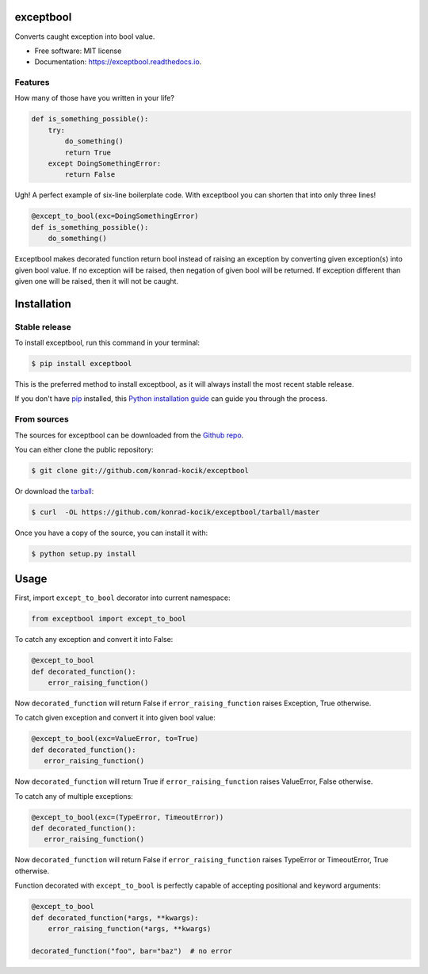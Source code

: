 ==========
exceptbool
==========

.. image:: https://img.shields.io/pypi/v/exceptbool.svg
        :target: https://pypi.python.org/pypi/exceptbool

.. image:: https://pepy.tech/badge/exceptbool
        :target: https://pepy.tech/badge/exceptbool

.. image:: https://travis-ci.org/konrad-kocik/exceptbool.svg?branch=master
        :target: https://travis-ci.org/konrad-kocik/exceptbool.svg?branch=master

.. image:: https://readthedocs.org/projects/exceptbool/badge/?version=latest
        :target: https://exceptbool.readthedocs.io/en/latest/?badge=latest

Converts caught exception into bool value.

* Free software: MIT license
* Documentation: https://exceptbool.readthedocs.io.

Features
--------

How many of those have you written in your life?

.. code-block:: python

    def is_something_possible():
        try:
            do_something()
            return True
        except DoingSomethingError:
            return False

Ugh! A perfect example of six-line boilerplate code. With exceptbool you can shorten that into only three lines!

.. code-block:: python

 @except_to_bool(exc=DoingSomethingError)
 def is_something_possible():
     do_something()

Exceptbool makes decorated function return bool instead of raising an exception by converting given exception(s) into given bool value. If no exception will be raised, then negation of given bool will be returned. If exception different than given one will be raised, then it will not be caught.

============
Installation
============

Stable release
--------------

To install exceptbool, run this command in your terminal:

.. code-block:: console

    $ pip install exceptbool

This is the preferred method to install exceptbool, as it will always install the most recent stable release.

If you don't have `pip`_ installed, this `Python installation guide`_ can guide
you through the process.

.. _pip: https://pip.pypa.io
.. _Python installation guide: http://docs.python-guide.org/en/latest/starting/installation/

From sources
------------

The sources for exceptbool can be downloaded from the `Github repo`_.

You can either clone the public repository:

.. code-block:: console

    $ git clone git://github.com/konrad-kocik/exceptbool

Or download the `tarball`_:

.. code-block:: console

    $ curl  -OL https://github.com/konrad-kocik/exceptbool/tarball/master

Once you have a copy of the source, you can install it with:

.. code-block:: console

    $ python setup.py install


.. _Github repo: https://github.com/konrad-kocik/exceptbool
.. _tarball: https://github.com/konrad-kocik/exceptbool/tarball/master

=====
Usage
=====

First, import ``except_to_bool`` decorator into current namespace:

.. code-block:: python

     from exceptbool import except_to_bool

To catch any exception and convert it into False:

.. code-block:: python

    @except_to_bool
    def decorated_function():
        error_raising_function()

Now ``decorated_function`` will return False if ``error_raising_function`` raises Exception, True otherwise.

To catch given exception and convert it into given bool value:

.. code-block:: python

    @except_to_bool(exc=ValueError, to=True)
    def decorated_function():
       error_raising_function()

Now ``decorated_function`` will return True if ``error_raising_function`` raises ValueError, False otherwise.

To catch any of multiple exceptions:

.. code-block:: python

    @except_to_bool(exc=(TypeError, TimeoutError))
    def decorated_function():
       error_raising_function()

Now ``decorated_function`` will return False if ``error_raising_function`` raises TypeError or TimeoutError, True otherwise.

Function decorated with ``except_to_bool`` is perfectly capable of accepting positional and keyword arguments:

.. code-block:: python

    @except_to_bool
    def decorated_function(*args, **kwargs):
        error_raising_function(*args, **kwargs)

    decorated_function("foo", bar="baz")  # no error